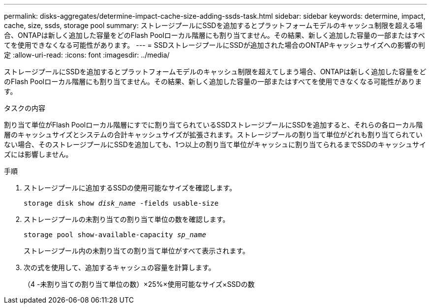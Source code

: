 ---
permalink: disks-aggregates/determine-impact-cache-size-adding-ssds-task.html 
sidebar: sidebar 
keywords: determine, impact, cache, size, ssds, storage pool 
summary: ストレージプールにSSDを追加するとプラットフォームモデルのキャッシュ制限を超える場合、ONTAPは新しく追加した容量をどのFlash Poolローカル階層にも割り当てません。その結果、新しく追加した容量の一部またはすべてを使用できなくなる可能性があります。 
---
= SSDストレージプールにSSDが追加された場合のONTAPキャッシュサイズへの影響の判定
:allow-uri-read: 
:icons: font
:imagesdir: ../media/


[role="lead"]
ストレージプールにSSDを追加するとプラットフォームモデルのキャッシュ制限を超えてしまう場合、ONTAPは新しく追加した容量をどのFlash Poolローカル階層にも割り当てません。その結果、新しく追加した容量の一部またはすべてを使用できなくなる可能性があります。

.タスクの内容
割り当て単位がFlash Poolローカル階層にすでに割り当てられているSSDストレージプールにSSDを追加すると、それらの各ローカル階層のキャッシュサイズとシステムの合計キャッシュサイズが拡張されます。ストレージプールの割り当て単位がどれも割り当てられていない場合、そのストレージプールにSSDを追加しても、1つ以上の割り当て単位がキャッシュに割り当てられるまでSSDのキャッシュサイズには影響しません。

.手順
. ストレージプールに追加するSSDの使用可能なサイズを確認します。
+
`storage disk show _disk_name_ -fields usable-size`

. ストレージプールの未割り当ての割り当て単位の数を確認します。
+
`storage pool show-available-capacity _sp_name_`

+
ストレージプール内の未割り当ての割り当て単位がすべて表示されます。

. 次の式を使用して、追加するキャッシュの容量を計算します。
+
（4 -未割り当ての割り当て単位の数）×25%×使用可能なサイズ×SSDの数


